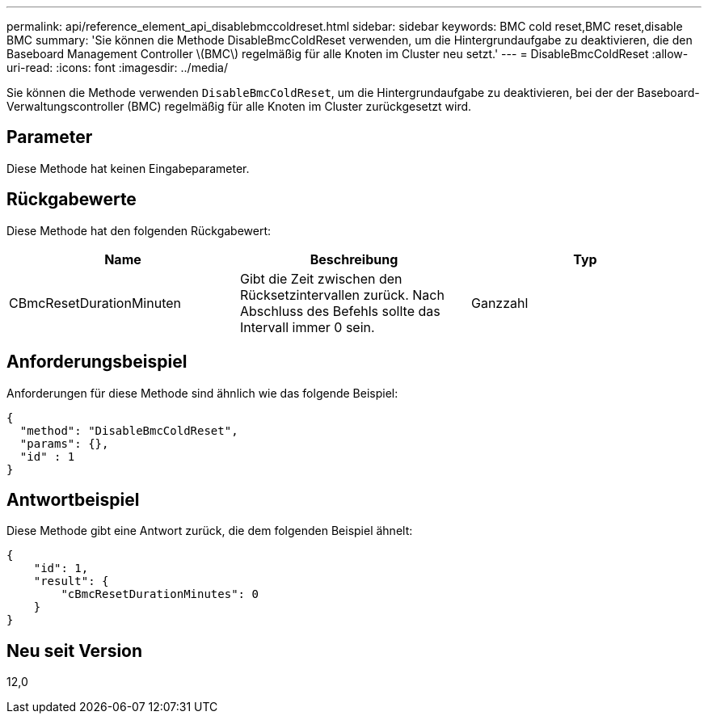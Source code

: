 ---
permalink: api/reference_element_api_disablebmccoldreset.html 
sidebar: sidebar 
keywords: BMC cold reset,BMC reset,disable BMC 
summary: 'Sie können die Methode DisableBmcColdReset verwenden, um die Hintergrundaufgabe zu deaktivieren, die den Baseboard Management Controller \(BMC\) regelmäßig für alle Knoten im Cluster neu setzt.' 
---
= DisableBmcColdReset
:allow-uri-read: 
:icons: font
:imagesdir: ../media/


[role="lead"]
Sie können die Methode verwenden `DisableBmcColdReset`, um die Hintergrundaufgabe zu deaktivieren, bei der der Baseboard-Verwaltungscontroller (BMC) regelmäßig für alle Knoten im Cluster zurückgesetzt wird.



== Parameter

Diese Methode hat keinen Eingabeparameter.



== Rückgabewerte

Diese Methode hat den folgenden Rückgabewert:

|===
| Name | Beschreibung | Typ 


 a| 
CBmcResetDurationMinuten
 a| 
Gibt die Zeit zwischen den Rücksetzintervallen zurück. Nach Abschluss des Befehls sollte das Intervall immer 0 sein.
 a| 
Ganzzahl

|===


== Anforderungsbeispiel

Anforderungen für diese Methode sind ähnlich wie das folgende Beispiel:

[listing]
----
{
  "method": "DisableBmcColdReset",
  "params": {},
  "id" : 1
}
----


== Antwortbeispiel

Diese Methode gibt eine Antwort zurück, die dem folgenden Beispiel ähnelt:

[listing]
----
{
    "id": 1,
    "result": {
        "cBmcResetDurationMinutes": 0
    }
}
----


== Neu seit Version

12,0

